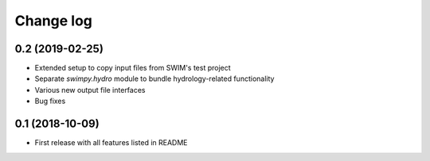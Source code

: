 ==========
Change log
==========


0.2 (2019-02-25)
----------------
* Extended setup to copy input files from SWIM's test project
* Separate `swimpy.hydro` module to bundle hydrology-related functionality
* Various new output file interfaces
* Bug fixes


0.1 (2018-10-09)
-----------------
* First release with all features listed in README
